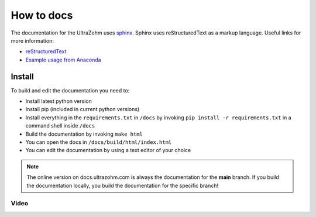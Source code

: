 ===========
How to docs
===========

The documentation for the UltraZohm uses `sphinx <https://www.sphinx-doc.org>`_.
Sphinx uses reStructuredText as a markup language.
Useful links for more information:

* `reStructuredText <https://rest-sphinx-memo.readthedocs.io/en/latest/ReST.html>`_
* `Example usage from Anaconda <https://docs.anaconda.com/restructuredtext/detailed/>`_ 

Install
=======

To build and edit the documentation you need to:

* Install latest python version
* Install pip (included in current python versions)
* Install everything in the ``requirements.txt`` in ``/docs`` by invoking ``pip install -r requirements.txt`` in a command shell inside ``/docs``
* Build the documentation by invoking ``make html``
* You can open the docs in ``/docs/build/html/index.html``
* You can edit the documentation by using a text editor of your choice

.. note :: The online version on docs.ultrazohm.com is always the documentation for the **main** branch. If you build the documentation locally, you build the documentation for the specific branch!

Video
*****

.. youtube:: dxAlD-VzE0c